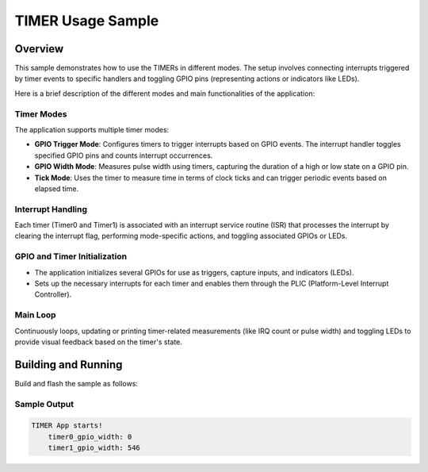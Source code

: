 .. _timer_sample:

TIMER Usage Sample
##################

Overview
********

This sample demonstrates how to use the TIMERs in different modes.
The setup involves connecting interrupts triggered by timer events to
specific handlers and toggling GPIO pins (representing actions or indicators like LEDs).

Here is a brief description of the different modes and main functionalities
of the application:

Timer Modes
===========

The application supports multiple timer modes:

- **GPIO Trigger Mode**: 
  Configures timers to trigger interrupts based on GPIO events.
  The interrupt handler toggles specified GPIO pins and counts
  interrupt occurrences.

- **GPIO Width Mode**: 
  Measures pulse width using timers, capturing the duration of a
  high or low state on a GPIO pin.

- **Tick Mode**: 
  Uses the timer to measure time in terms of clock ticks and can
  trigger periodic events based on elapsed time.

Interrupt Handling
==================

Each timer (Timer0 and Timer1) is associated with an interrupt
service routine (ISR) that processes the interrupt by clearing
the interrupt flag, performing mode-specific actions, and
toggling associated GPIOs or LEDs.

GPIO and Timer Initialization
=============================

- The application initializes several GPIOs for use as triggers,
  capture inputs, and indicators (LEDs).
- Sets up the necessary interrupts for each timer and enables them
  through the PLIC (Platform-Level Interrupt Controller).

Main Loop
=========

Continuously loops, updating or printing timer-related measurements
(like IRQ count or pulse width) and toggling LEDs to provide visual
feedback based on the timer's state.


Building and Running
********************

Build and flash the sample as follows:

.. zephyr-app-commands::
   :zephyr-app: /samples/boards/tlsr9x/timer/
   :board: tlsr9528a, tlsr9518adk80d
   :build-cmd: west build -b <board> samples/boards/tlsr9x/timer
   :goals: build flash
   :compact:

Sample Output
=============

.. code-block:: console

    TIMER App starts!
	timer0_gpio_width: 0
	timer1_gpio_width: 546
